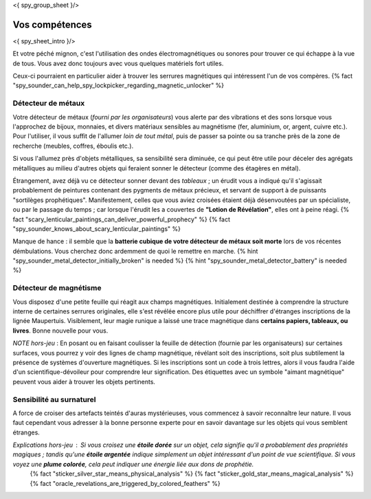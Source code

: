 <{ spy_group_sheet }/>

Vos compétences
====================================

<{ spy_sheet_intro }/>

Et votre péché mignon, c'est l'utilisation des ondes électromagnétiques ou sonores pour trouver ce qui échappe à la vue de tous. Vous avez donc toujours avec vous quelques matériels fort utiles.

Ceux-ci pourraient en particulier aider à trouver les serrures magnétiques qui intéressent l'un de vos compères. {% fact "spy_sounder_can_help_spy_lockpicker_regarding_magnetic_unlocker" %}


Détecteur de métaux
++++++++++++++++++++++++++++++++++++++++++++++++++++++++++++++++

Votre détecteur de métaux (*fourni par les organisateurs*) vous alerte par des vibrations et des sons lorsque vous l'approchez de bijoux, monnaies, et divers matériaux sensibles au magnétisme (fer, aluminium, or, argent, cuivre etc.). Pour l'utiliser, il vous suffit de l'allumer *loin de tout métal*, puis de passer sa pointe ou sa tranche près de la zone de recherche (meubles, coffres, éboulis etc.).

Si vous l'allumez près d'objets métalliques, sa sensibilité sera diminuée, ce qui peut être utile pour déceler des agrégats métalliques au milieu d'autres objets qui feraient sonner le détecteur (comme des étagères en métal).

Étrangement, avez déjà vu ce détecteur sonner devant des *tableaux* ; un érudit vous a indiqué qu'il s'agissait probablement de peintures contenant des pygments de métaux précieux, et servant de support à de puissants "sortilèges prophétiques". Manifestement, celles que vous aviez croisées étaient déjà désenvoutées par un spécialiste, ou par le passage du temps ; car lorsque l'érudit les a couvertes de **"Lotion de Révélation"**, elles ont à peine réagi.
{% fact "scary_lenticular_paintings_can_deliver_powerful_prophecy" %}
{% fact "spy_sounder_knows_about_scary_lenticular_paintings" %}

Manque de hance : il semble que la **batterie cubique de votre détecteur de métaux soit morte** lors de vos récentes démbulations. Vous cherchez donc ardemment de quoi le remettre en marche. {% hint "spy_sounder_metal_detector_initially_broken" is needed %} {% hint "spy_sounder_metal_detector_battery" is needed %}


Détecteur de magnétisme
++++++++++++++++++++++++++++++++++++++++++++++++++++++++++++++++

Vous disposez d'une petite feuille qui réagit aux champs magnétiques. Initialement destinée à comprendre la structure interne de certaines serrures originales, elle s'est révélée encore plus utile pour déchiffrer d'étranges inscriptions de la lignée Maupertuis. Visiblement, leur magie runique a laissé une trace magnétique dans **certains papiers, tableaux, ou livres**. Bonne nouvelle pour vous.

*NOTE hors-jeu* : En posant ou en faisant coulisser la feuille de détection (fournie par les organisateurs) sur certaines surfaces, vous pourrez y voir des lignes de champ magnétique, révélant soit des inscriptions, soit plus subtilement la présence de systèmes d'ouverture magnétiques. Si les inscriptions sont un code à trois lettres, alors il vous faudra l'aide d'un scientifique-dévoileur pour comprendre leur signification. Des étiquettes avec un symbole "aimant magnétique" peuvent vous aider à trouver les objets pertinents.


Sensibilité au surnaturel
+++++++++++++++++++++++++++++++++++++

A force de croiser des artefacts teintés d'auras mystérieuses, vous commencez à savoir reconnaître leur nature.
Il vous faut cependant vous adresser à la bonne personne experte pour en savoir davantage sur les objets qui vous semblent étranges.

*Explications hors-jeu* : Si vous croisez une **étoile dorée** sur un objet, cela signifie qu'il a probablement des propriétés magiques ; tandis qu'une **étoile argentée** indique simplement un objet intéressant d'un point de vue scientifique. Si vous voyez une **plume colorée**, cela peut indiquer une énergie liée aux dons de prophétie.
 {% fact "sticker_silver_star_means_physical_analysis" %}
 {% fact "sticker_gold_star_means_magical_analysis" %}
 {% fact "oracle_revelations_are_triggered_by_colored_feathers" %}
